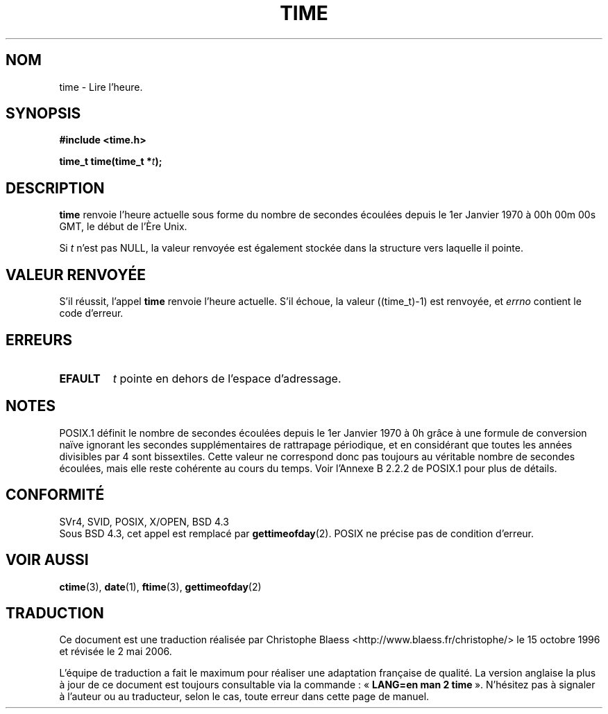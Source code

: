 .\" Hey Emacs! This file is -*- nroff -*- source.
.\"
.\" Copyright (c) 1992 Drew Eckhardt (drew@cs.colorado.edu), March 28, 1992
.\"
.\" Permission is granted to make and distribute verbatim copies of this
.\" manual provided the copyright notice and this permission notice are
.\" preserved on all copies.
.\"
.\" Permission is granted to copy and distribute modified versions of this
.\" manual under the conditions for verbatim copying, provided that the
.\" entire resulting derived work is distributed under the terms of a
.\" permission notice identical to this one
.\"
.\" Since the Linux kernel and libraries are constantly changing, this
.\" manual page may be incorrect or out-of-date.  The author(s) assume no
.\" responsibility for errors or omissions, or for damages resulting from
.\" the use of the information contained herein.  The author(s) may not
.\" have taken the same level of care in the production of this manual,
.\" which is licensed free of charge, as they might when working
.\" professionally.
.\"
.\" Formatted or processed versions of this manual, if unaccompanied by
.\" the source, must acknowledge the copyright and authors of this work.
.\"
.\" Modified by Michael Haardt (u31b3hs@pool.informatik.rwth-aachen.de)
.\" Modified Sat Jul 24 14:13:40 1993 by Rik Faith (faith@cs.unc.edu)
.\" Additions by Joseph S. Myers <jsm28@cam.ac.uk>, 970909
.\"
.\" Traduction 15/10/1996 par Christophe Blaess (ccb@club-internet.fr)
.\" Màj 15/04/1997
.\" Màj 11/12/1997 LDP-1.18
.\" Màj 18/07/2003 LDP-1.56
.\" Màj 01/05/2006 LDP-1.67.1
.\"
.TH TIME 2 "9 septembre 1997" LDP "Manuel du programmeur Linux"
.SH NOM
time \- Lire l'heure.
.SH SYNOPSIS
.B #include <time.h>
.sp
.BI "time_t time(time_t *" t );
.SH DESCRIPTION
\fBtime\fP renvoie l'heure actuelle sous forme du nombre de
secondes écoulées depuis le 1er Janvier 1970 à
00h 00m 00s GMT, le début de l'Ère Unix.

Si
.I t
n'est pas NULL, la valeur renvoyée est également stockée
dans la structure vers laquelle il pointe.

.SH "VALEUR RENVOYÉE"
S'il réussit, l'appel \fBtime\fP renvoie l'heure actuelle. S'il
échoue, la valeur ((time_t)\-1) est renvoyée, et \fIerrno\fP contient
le code d'erreur.
.SH ERREURS
.TP
.B EFAULT
.I t
pointe en dehors de l'espace d'adressage.
.SH NOTES
POSIX.1 définit le nombre de secondes écoulées depuis le 1er Janvier
1970 à 0h grâce à une formule de conversion naïve ignorant les secondes
supplémentaires de rattrapage périodique, et en considérant que toutes
les années divisibles par 4 sont bissextiles.
Cette valeur ne correspond donc pas toujours au véritable nombre de
secondes écoulées, mais elle reste cohérente au cours du temps.
Voir l'Annexe B 2.2.2 de POSIX.1 pour plus de détails.

.SH "CONFORMITÉ"
SVr4, SVID, POSIX, X/OPEN, BSD 4.3
.br
Sous BSD 4.3, cet appel est remplacé par
.BR gettimeofday (2).
POSIX ne précise pas de condition d'erreur.
.SH "VOIR AUSSI"
.BR ctime (3),
.BR date (1),
.BR ftime (3),
.BR gettimeofday (2)
.SH TRADUCTION
.PP
Ce document est une traduction réalisée par Christophe Blaess
<http://www.blaess.fr/christophe/> le 15\ octobre\ 1996
et révisée le 2\ mai\ 2006.
.PP
L'équipe de traduction a fait le maximum pour réaliser une adaptation
française de qualité. La version anglaise la plus à jour de ce document est
toujours consultable via la commande\ : «\ \fBLANG=en\ man\ 2\ time\fR\ ».
N'hésitez pas à signaler à l'auteur ou au traducteur, selon le cas, toute
erreur dans cette page de manuel.
